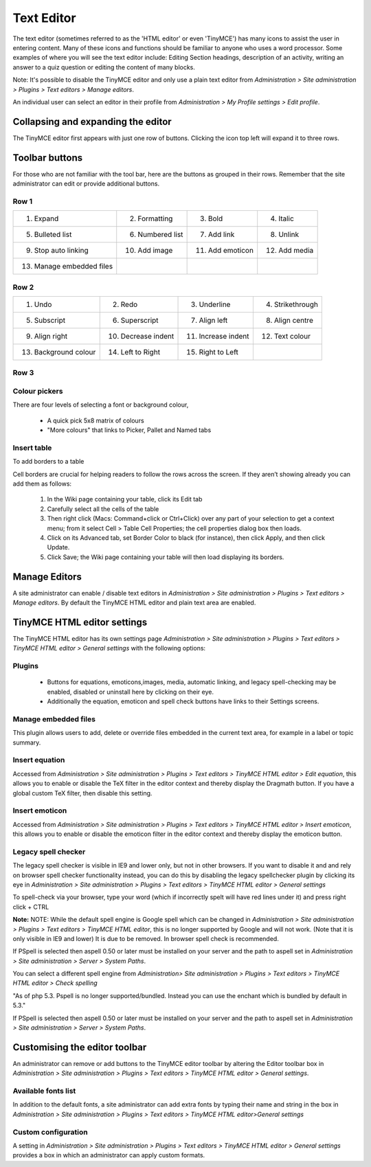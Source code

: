 .. _text_editor:

Text Editor
===============

The text editor (sometimes referred to as the 'HTML editor' or even 'TinyMCE') has many icons to assist the user in entering content. Many of these icons and functions should be familiar to anyone who uses a word processor. Some examples of where you will see the text editor include: Editing Section headings, description of an activity, writing an answer to a quiz question or editing the content of many blocks.

Note: It's possible to disable the TinyMCE editor and only use a plain text editor from *Administration > Site administration > Plugins > Text editors > Manage editors*.

An individual user can select an editor in their profile from *Administration > My Profile settings > Edit profile*. 


Collapsing and expanding the editor
-------------------------------------
The TinyMCE editor first appears with just one row of buttons. Clicking the icon top left will expand it to three rows. 


Toolbar buttons
-----------------
For those who are not familiar with the tool bar, here are the buttons as grouped in their rows. Remember that the site administrator can edit or provide additional buttons. 

Row 1
^^^^^^

.. image:: _images/row1.png

+---------------------------+-------------------+-------------------+----------------+       
| 1. Expand                 | 2. Formatting     | 3. Bold           | 4. Italic      |
+---------------------------+-------------------+-------------------+----------------+  
| 5. Bulleted list          | 6. Numbered list  | 7. Add link       | 8. Unlink      |
+---------------------------+-------------------+-------------------+----------------+     
| 9. Stop auto linking      | 10. Add image     | 11. Add emoticon  | 12. Add media  |
+---------------------------+-------------------+-------------------+----------------+     
| 13. Manage embedded files |                   |                   |                |
+---------------------------+-------------------+-------------------+----------------+  


Row 2
^^^^^^

.. image:: _images/row2.png

+------------------------+----------------------+---------------------+-------------------+       
| 1. Undo                | 2. Redo              | 3. Underline        | 4. Strikethrough  |
+------------------------+----------------------+---------------------+-------------------+  
| 5. Subscript           | 6. Superscript       | 7. Align left       | 8. Align centre   |
+------------------------+----------------------+---------------------+-------------------+     
| 9. Align right         | 10. Decrease indent  | 11. Increase indent | 12. Text colour   |
+------------------------+----------------------+---------------------+-------------------+     
| 13. Background colour  | 14. Left to Right    |  15. Right to Left  |                   |
+------------------------+----------------------+---------------------+-------------------+  

Row 3
^^^^^^

.. image:: _images/row3.png

+------------------------+------------------------------+------------------------------+------------------------+       
| 1. Font family         | 2. Font size                 | 3. Edit HTML                 | 4. Find                |
+------------------------+------------------------------+------------------------------+------------------------+  
| 5. Find / replace      | 6. Insert non-breaking space |	7. Insert special character  | 8. Insert table        |
+------------------------+------------------------------+------------------------------+------------------------+     
| 9. Clean up messy code | 10. Remove formatting        | 11. Paste as plain text      | 12. Paste from MS Word |
+------------------------+------------------------------+------------------------------+------------------------+     
| 13. Toggle full screen |    -                         | -                            |   -                    |
+------------------------+------------------------------+------------------------------+------------------------+  


Colour pickers
^^^^^^^^^^^^^^^

.. image:: _images/colorpicker.png

There are four levels of selecting a font or background colour,

   * A quick pick 5x8 matrix of colours
   * "More colours" that links to Picker, Pallet and Named tabs 

.. image:: _images/color_selector1.png

.. image:: _images/color_selector2.png

.. image:: _images/color_selector3.png

.. image:: _images/color_selector4.png

Insert table
^^^^^^^^^^^^^

To add borders to a table

.. image:: _images/table1.png

.. image:: _images/table2.png

Cell borders are crucial for helping readers to follow the rows across the screen. If they aren’t showing already you can add them as follows:

   1. In the Wiki page containing your table, click its Edit tab
   2. Carefully select all the cells of the table
   3. Then right click (Macs: Command+click or Ctrl+Click) over any part of your selection to get a context menu; from it select Cell > Table Cell Properties; the cell properties dialog box then loads.
   4. Click on its Advanced tab, set Border Color to black (for instance), then click Apply, and then click Update.
   5. Click Save; the Wiki page containing your table will then load displaying its borders. 


.. _manage_editors:

Manage Editors
----------------
A site administrator can enable / disable text editors in *Administration > Site administration > Plugins > Text editors > Manage editors*. By default the TinyMCE HTML editor and plain text area are enabled. 

.. _tinymce_editor_settings:

TinyMCE HTML editor settings
------------------------------
The TinyMCE HTML editor has its own settings page *Administration > Site administration > Plugins > Text editors > TinyMCE HTML editor > General settings* with the following options:

Plugins
^^^^^^^^

   * Buttons for equations, emoticons,images, media, automatic linking, and legacy spell-checking may be enabled, disabled or uninstall here by clicking on their eye.
   * Additionally the equation, emoticon and spell check buttons have links to their Settings screens. 
   
.. image:: _images/tinymceplugin.png

Manage embedded files
^^^^^^^^^^^^^^^^^^^^^^
This plugin allows users to add, delete or override files embedded in the current text area, for example in a label or topic summary.

.. image:: _images/managefile.png

Insert equation
^^^^^^^^^^^^^^^^^
Accessed from *Administration > Site administration > Plugins > Text editors > TinyMCE HTML editor > Edit equation*, this allows you to enable or disable the TeX filter in the editor context and thereby display the Dragmath button. If you have a global custom TeX filter, then disable this setting.


Insert emoticon
^^^^^^^^^^^^^^^^
Accessed from *Administration > Site administration > Plugins > Text editors > TinyMCE HTML editor > Insert emoticon*, this allows you to enable or disable the emoticon filter in the editor context and thereby display the emoticon button. 

Legacy spell checker
^^^^^^^^^^^^^^^^^^^^^
The legacy spell checker is visible in IE9 and lower only, but not in other browsers. If you want to disable it and and rely on browser spell checker functionality instead, you can do this by disabling the legacy spellchecker plugin by clicking its eye in *Administration > Site administration > Plugins > Text editors > TinyMCE HTML editor > General settings*

To spell-check via your browser, type your word (which if incorrectly spelt will have red lines under it) and press right click + CTRL 

**Note:** NOTE: While the default spell engine is Google spell which can be changed in *Administration > Site administration > Plugins > Text editors > TinyMCE HTML editor*, this is no longer supported by Google and will not work. (Note that it is only visible in IE9 and lower) It is due to be removed. In browser spell check is recommended.

If PSpell is selected then aspell 0.50 or later must be installed on your server and the path to aspell set in *Administration > Site administration > Server > System Paths*.


You can select a different spell engine from *Administration> Site administration > Plugins > Text editors > TinyMCE HTML editor > Check spelling*

"As of php 5.3. Pspell is no longer supported/bundled. Instead you can use the enchant which is bundled by default in 5.3."

If PSpell is selected then aspell 0.50 or later must be installed on your server and the path to aspell set in *Administration > Site administration > Server > System Paths*.


Customising the editor toolbar
--------------------------------
An administrator can remove or add buttons to the TinyMCE editor toolbar by altering the Editor toolbar box in *Administration > Site administration > Plugins > Text editors > TinyMCE HTML editor > General settings*. 

Available fonts list
^^^^^^^^^^^^^^^^^^^^^
In addition to the default fonts, a site administrator can add extra fonts by typing their name and string in the box in *Administration > Site administration > Plugins > Text editors > TinyMCE HTML editor>General settings*

Custom configuration
^^^^^^^^^^^^^^^^^^^^^^
A setting in *Administration > Site administration > Plugins > Text editors > TinyMCE HTML editor > General settings* provides a box in which an administrator can apply custom formats.







